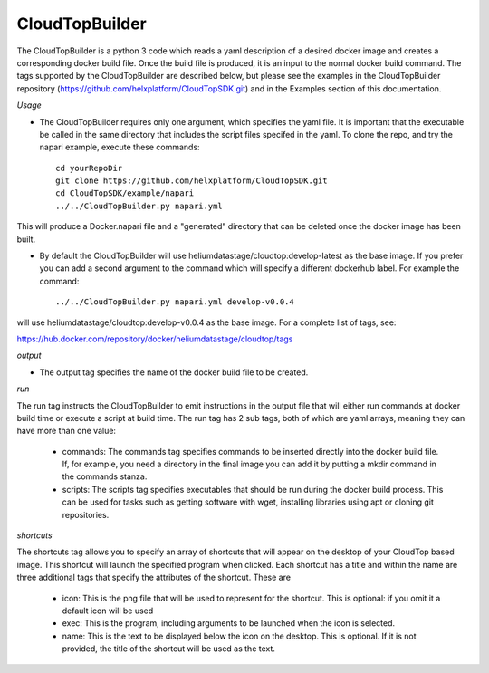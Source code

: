 CloudTopBuilder
***************

The CloudTopBuilder is a python 3 code which reads a yaml description of a desired docker image and creates a corresponding docker build file. Once the build file is produced, it is an input to the normal docker build command.  The tags supported by the CloudTopBuilder are described below, but please see the examples in the CloudTopBuilder repository (https://github.com/helxplatform/CloudTopSDK.git) and in the Examples section of this documentation.

*Usage*

* The CloudTopBuilder requires only one argument, which specifies the yaml file. It is important that the executable be called in the same directory that includes the script files specifed in the yaml. To clone the repo, and try the napari example, execute these commands::

   cd yourRepoDir
   git clone https://github.com/helxplatform/CloudTopSDK.git
   cd CloudTopSDK/example/napari
   ../../CloudTopBuilder.py napari.yml

This will produce a Docker.napari file and a "generated" directory that can be deleted once the docker image has been built.

*  By default the CloudTopBuilder will use heliumdatastage/cloudtop:develop-latest as the base image. If you prefer you can add a second argument to the command which will specify a different dockerhub label. For example the command::

   ../../CloudTopBuilder.py napari.yml develop-v0.0.4 

will use heliumdatastage/cloudtop:develop-v0.0.4 as the base image. For a complete list of tags, see::

https://hub.docker.com/repository/docker/heliumdatastage/cloudtop/tags


*output*

* The output tag specifies the name of the docker build file to be created.

*run*

The run tag instructs the CloudTopBuilder to emit instructions in the output file that will either run
commands at docker build time or execute a script at build time. The run tag has 2 sub tags, both of which are yaml arrays, meaning they can have more than one value:

   * commands: The commands tag specifies commands to be inserted directly into the docker build file. If, for example, you need a directory in the final image you can add it by putting a mkdir command in the commands stanza.

   * scripts: The scripts tag specifies executables that should be run during the docker build process. This can be used for tasks such as getting software with wget, installing libraries using apt or cloning git repositories.

*shortcuts*

The shortcuts tag allows you to specify an array of shortcuts that will appear on the desktop of your CloudTop based image.  This shortcut will launch the specified program when clicked. Each shortcut has a title and within the name are three additional tags that specify the attributes of the shortcut. These are

   * icon:  This is the png file that will be used to represent for the shortcut. This is optional: if you omit it a default icon will be used
   * exec: This is the program, including arguments to be launched when the icon is selected.
   * name: This is the text to be displayed below the icon on the desktop.  This is optional. If it is not provided, the title of the shortcut will be used as the text.
